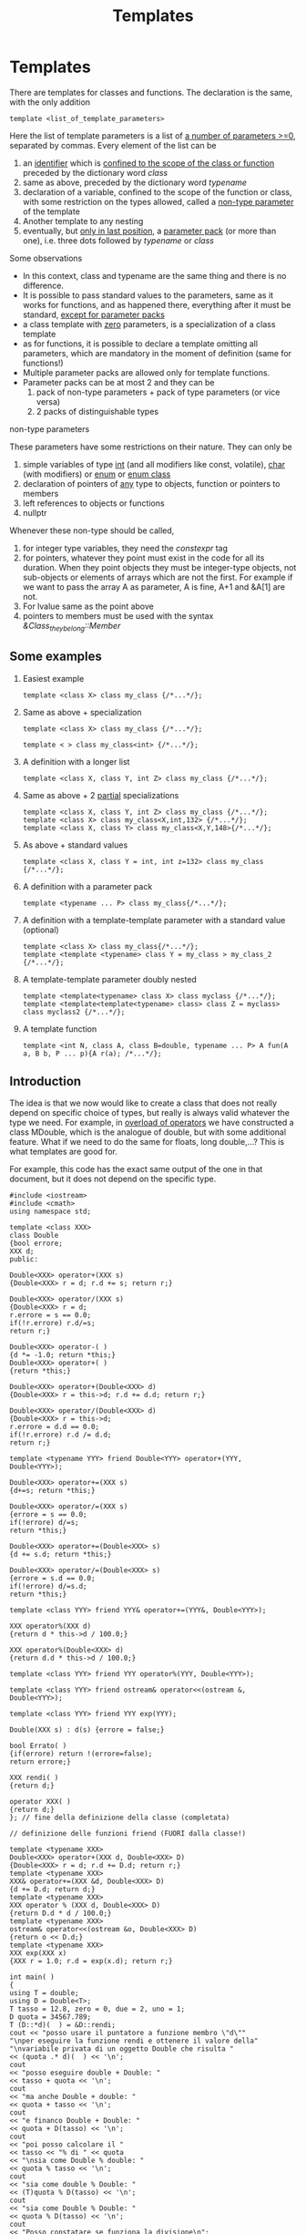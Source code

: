 #+title: Templates
* Templates
There are templates for classes and functions. The declaration is the same, with the only addition
#+BEGIN_SRC C++
template <list_of_template_parameters>
#+END_SRC

Here the list of template parameters is a list of _a number of parameters >=0_, separated by commas. Every element of the list can be
1. an _identifier_ which is _confined to the scope of the class or function_ preceded by the dictionary word /class/
2. same as above, preceded by the dictionary word /typename/
3. declaration of a variable, confined to the scope of the function or class, with some restriction on the types allowed, called a _non-type parameter_ of the template
4. Another template to any nesting
5. eventually, but _only in last position_, a _parameter pack_ (or more than one), i.e. three dots followed by /typename/ or /class/

Some observations
- In this context, class and typename are the same thing and there is no difference.
- It is possible to pass standard values to the parameters, same as it works for functions, and as happened there, everything after it must be standard, _except for parameter packs_
- a class template with _zero_ parameters, is a specialization of a class template
- as for functions, it is possible to declare a template omitting all parameters, which are mandatory in the moment of definition (same for functions!)
- Multiple parameter packs are allowed only for template functions.
- Parameter packs can be at most 2 and they can be
  1. pack of non-type parameters + pack of type parameters (or vice versa)
  2. 2 packs of distinguishable types

**** non-type parameters
These parameters have some restrictions on their nature. They can only be
1. simple variables of type _int_ (and all modifiers like const, volatile), _char_ (with modifiers) or _enum_ or _enum class_
2. declaration of pointers of _any_ type to objects, function or pointers to members
3. left references to objects or functions
4. nullptr

Whenever these non-type should be called,
1. for integer type variables, they need the /constexpr/ tag
2. for pointers, whatever they point must exist in the code for all its duration. When they point objects they must be integer-type objects, not sub-objects or elements of arrays which are not the first. For example if we want to pass the array A as parameter, A is fine, A+1 and &A[1] are not.
3. For lvalue same as the point above
4. pointers to members must be used with the syntax /&Class_they_belong::Member/

** Some examples
1. Easiest example
  #+BEGIN_SRC C++
  template <class X> class my_class {/*...*/};
  #+END_SRC

2. Same as above + specialization
  #+BEGIN_SRC C++
  template <class X> class my_class {/*...*/};

  template < > class my_class<int> {/*...*/};
  #+END_SRC

3. A definition with a longer list
   #+BEGIN_SRC C++
   template <class X, class Y, int Z> class my_class {/*...*/};
   #+END_SRC

4. Same as above + 2 _partial_ specializations
   #+BEGIN_SRC C++
   template <class X, class Y, int Z> class my_class {/*...*/};
   template <class X> class my_class<X,int,132> {/*...*/};
   template <class X, class Y> class my_class<X,Y,148>{/*...*/};
   #+END_SRC

5. As above + standard values
   #+BEGIN_SRC C++
   template <class X, class Y = int, int z=132> class my_class {/*...*/};
   #+END_SRC

6. A definition with a parameter pack
   #+BEGIN_SRC C++
  template <typename ... P> class my_class{/*...*/};
   #+END_SRC

7. A definition with a template-template parameter with a standard value (optional)
   #+BEGIN_SRC C++
   template <class X> class my_class{/*...*/};
   template <template <typename> class Y = my_class > my_class_2 {/*...*/};
   #+END_SRC

8. A template-template parameter doubly nested
   #+BEGIN_SRC C++
   template <template<typename> class X> class myclass {/*...*/};
   template <template<template<typename> class> class Z = myclass> class myclass2 {/*...*/};
   #+END_SRC

9. A template function
   #+BEGIN_SRC C++
   template <int N, class A, class B=double, typename ... P> A fun(A a, B b, P ... p){A r(a); /*...*/};
   #+END_SRC









** Introduction
The idea is that we now would like to create a class that does not really depend on specific choice of types, but really is always valid whatever the type we need.
For example, in [[file:overload_operators.org][overload of operators]] we have constructed a class MDouble, which is the analogue of double, but with some additional feature. What if we need to do the same for floats, long double,...? This is what templates are good for.

For example, this code has the exact same output of the one in that document, but it does not depend on the specific type.
#+BEGIN_SRC C++ :results output :exports both :flags "-std=c++11" :cmdline "-o prog" :classname main
#include <iostream>
#include <cmath>
using namespace std;

template <class XXX>
class Double
{bool errore;
XXX d;
public:

Double<XXX> operator+(XXX s)
{Double<XXX> r = d; r.d += s; return r;}

Double<XXX> operator/(XXX s)
{Double<XXX> r = d;
r.errore = s == 0.0;
if(!r.errore) r.d/=s;
return r;}

Double<XXX> operator-( )
{d *= -1.0; return *this;}
Double<XXX> operator+( )
{return *this;}

Double<XXX> operator+(Double<XXX> d)
{Double<XXX> r = this->d; r.d += d.d; return r;}

Double<XXX> operator/(Double<XXX> d)
{Double<XXX> r = this->d;
r.errore = d.d == 0.0;
if(!r.errore) r.d /= d.d;
return r;}

template <typename YYY> friend Double<YYY> operator+(YYY, Double<YYY>);

Double<XXX> operator+=(XXX s)
{d+=s; return *this;}

Double<XXX> operator/=(XXX s)
{errore = s == 0.0;
if(!errore) d/=s;
return *this;}

Double<XXX> operator+=(Double<XXX> s)
{d += s.d; return *this;}

Double<XXX> operator/=(Double<XXX> s)
{errore = s.d == 0.0;
if(!errore) d/=s.d;
return *this;}

template <class YYY> friend YYY& operator+=(YYY&, Double<YYY>);

XXX operator%(XXX d)
{return d * this->d / 100.0;}

XXX operator%(Double<XXX> d)
{return d.d * this->d / 100.0;}

template <class YYY> friend YYY operator%(YYY, Double<YYY>);

template <class YYY> friend ostream& operator<<(ostream &, Double<YYY>);

template <class YYY> friend YYY exp(YYY);

Double(XXX s) : d(s) {errore = false;}

bool Errato( )
{if(errore) return !(errore=false);
return errore;}

XXX rendi( )
{return d;}

operator XXX( )
{return d;}
}; // fine della definizione della classe (completata)

// definizione delle funzioni friend (FUORI dalla classe!)

template <typename XXX>
Double<XXX> operator+(XXX d, Double<XXX> D)
{Double<XXX> r = d; r.d += D.d; return r;}
template <typename XXX>
XXX& operator+=(XXX &d, Double<XXX> D)
{d += D.d; return d;}
template <typename XXX>
XXX operator % (XXX d, Double<XXX> D)
{return D.d * d / 100.0;}
template <typename XXX>
ostream& operator<<(ostream &o, Double<XXX> D)
{return o << D.d;}
template <typename XXX>
XXX exp(XXX x)
{XXX r = 1.0; r.d = exp(x.d); return r;}

int main( )
{
using T = double;
using D = Double<T>;
T tasso = 12.8, zero = 0, due = 2, uno = 1;
D quota = 34567.789;
T (D::*d)(  ) = &D::rendi;
cout << "posso usare il puntatore a funzione membro \"d\""
"\nper eseguire la funzione rendi e ottenere il valore della"
"\nvariabile privata di un oggetto Double che risulta "
<< (quota .* d)(  ) << '\n';
cout
<< "posso eseguire double + Double: "
<< tasso + quota << '\n';
cout
<< "ma anche Double + double: "
<< quota + tasso << '\n';
cout
<< "e financo Double + Double: "
<< quota + D(tasso) << '\n';
cout
<< "poi posso calcolare il "
<< tasso << "% di " << quota
<< "\nsia come Double % double: "
<< quota % tasso << '\n';
cout
<< "sia come double % Double: "
<< (T)quota % D(tasso) << '\n';
cout
<< "sia come Double % Double: "
<< quota % D(tasso) << '\n';
cout
<< "Posso constatare se funziona la divisione\n";
if((quota / zero) . Errato( ))
cerr << "PIRLA! non si divide per 0\n";
if(!(quota /= due) . Errato( ))
cout
<< "per 2 invece puoi: "
<< quota << '\n';
cout
<< "Posso anche incrementare "
<< quota << " di " << tasso;
cout
<< " ottenendo " << (quota += tasso) << '\n';
cout
<< "e anche incrementare " << tasso
<< " del valore incrementato di " << quota
<< " ottenendo "; cout << (tasso += quota) << '\n';
cout
<< "posso applicare il - unario a "
<< quota << " ottenendo ";
cout << -quota << '\n';
cout
<< "e incrementare con questo il valore attuale di "
<< tasso
<< "\nlavorando con operator+= tra due Double, e ottenendo ";
cout
<< (tasso = (T)(D(tasso) += quota)) << '\n';
cout
<< "infine posso calcolare l'esponenziale di un Double come "
<< D(tasso) << " ottenendo "
<< exp(D(tasso)) << '\n'
<< "e anche scrivere il valore del numero di Nepero che è "
<< exp(D(uno)) << '\n';
}
#+END_SRC

#+RESULTS:
#+begin_example
posso usare il puntatore a funzione membro "d"
per eseguire la funzione rendi e ottenere il valore della
variabile privata di un oggetto Double che risulta 34567.8
posso eseguire double + Double: 34580.6
ma anche Double + double: 34580.6
e financo Double + Double: 34580.6
poi posso calcolare il 12.8% di 34567.8
sia come Double % double: 4424.68
sia come double % Double: 4424.68
sia come Double % Double: 4424.68
Posso constatare se funziona la divisione
per 2 invece puoi: 17283.9
Posso anche incrementare 17283.9 di 12.8 ottenendo 17296.7
e anche incrementare 12.8 del valore incrementato di 17296.7 ottenendo 17309.5
posso applicare il - unario a 17296.7 ottenendo -17296.7
e incrementare con questo il valore attuale di 17309.5
lavorando con operator+= tra due Double, e ottenendo 12.8
infine posso calcolare l'esponenziale di un Double come 12.8 ottenendo 362217
e anche scrivere il valore del numero di Nepero che è 2.71828
#+end_example
